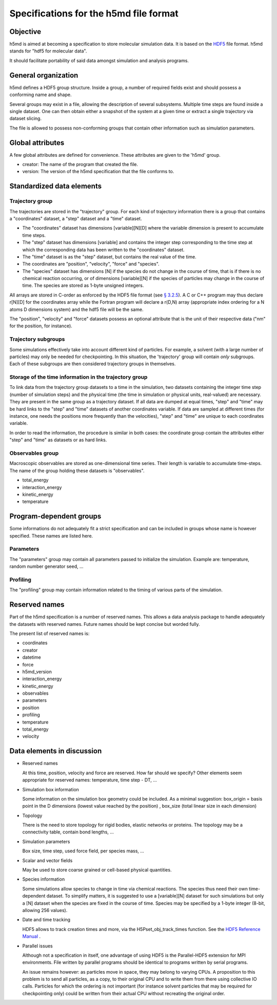 Specifications for the h5md file format
========================================

Objective
---------

h5md is aimed at becoming a specification to store molecular simulation data.
It is based on the `HDF5 <http://www.hdfgroup.org/HDF5/>`_ file format. h5md
stands for "hdf5 for molecular data".

It should facilitate portability of said data amongst simulation and analysis
programs.

General organization
--------------------

h5md defines a HDF5 group structure. Inside a group, a number of required
fields exist and should possess a conforming name and shape.

Several groups may exist in a file, allowing the description of several
subsystems. Multiple time steps are found inside a single dataset. One can then
obtain either a snapshot of the system at a given time or extract a single
trajectory via dataset slicing.

The file is allowed to possess non-conforming groups that contain other
information such as simulation parameters.

Global attributes
-----------------

A few global attributes are defined for convenience. These attributes are given
to the 'h5md' group.

* creator: The name of the program that created the file.
* version: The version of the h5md specification that the file conforms to.


Standardized data elements
--------------------------

Trajectory group
^^^^^^^^^^^^^^^^

The trajectories are stored in the "trajectory" group. For each kind of
trajectory information there is a group that contains a "coordinates" dataset, a
"step" dataset and a "time" dataset.

* The "coordinates" dataset has dimensions \[variable\]\[N\]\[D\] where the
  variable dimension is present to accumulate time steps.

* The "step" dataset has dimensions \[variable\] and contains the integer step
  corresponding to the time step at which the corresponding data has been
  written to the "coordinates" dataset.

* The "time" dataset is as the "step" dataset, but contains the real value of
  the time.

* The coordinates are "position", "velocity", "force" and "species".
  
* The "species" dataset has dimensions \[N\] if the species do not change in the
  course of time, that is if there is no chemical reaction occurring, or of
  dimensions \[variable\]\[N\] if the species of particles may change in the
  course of time. The species are stored as 1-byte unsigned integers.

All arrays are stored in C-order as enforced by the HDF5 file format (see `§
3.2.5 <http://www.hdfgroup.org/HDF5/doc/UG/12_Dataspaces.html#ProgModel>`_). A C
or C++ program may thus declare r\[N\]\[D\] for the coordinates array while the
Fortran program will declare a r(D,N) array (appropriate index ordering for a
N atoms D dimensions system) and the hdf5 file will be the same.

The "position", "velocity" and "force" datasets possess an optional attribute
that is the unit of their respective data ("nm" for the position, for instance).

Trajectory subgroups
^^^^^^^^^^^^^^^^^^^^

Some simulations effectively take into account different kind of particles. For
example, a solvent (with a large number of particles) may only be needed for
checkpointing.
In this situation, the 'trajectory' group will contain *only* subgroups. Each of
these subgroups are then considered trajectory groups in themselves.

Storage of the time information in the trajectory group
^^^^^^^^^^^^^^^^^^^^^^^^^^^^^^^^^^^^^^^^^^^^^^^^^^^^^^^

To link data from the trajectory group datasets to a time in the simulation, two
datasets containing the integer time step (number of simulation steps) and the
physical time (the time in simulation or physical units, real-valued) are
necessary. They are present in the same group as a trajectory dataset. If all
data are dumped at equal times, "step" and "time" may be hard links to the
"step" and "time" datasets of another coordinates variable. If data are sampled
at different times (for instance, one needs the positions more frequently than
the velocities), "step" and "time" are unique to each coordinates variable.

In order to read the information, the procedure is similar in both cases: the
coordinate group contain the attributes either "step" and "time" as datasets or
as hard links.


Observables group
^^^^^^^^^^^^^^^^^

Macroscopic observables are stored as one-dimensional time series. Their length
is variable to accumulate time-steps. The name of the group holding these
datasets is "observables".

* total_energy
* interaction_energy
* kinetic_energy
* temperature

Program-dependent groups
------------------------

Some informations do not adequately fit a strict specification and can be
included in groups whose name is however specified. These names are listed here.

Parameters
^^^^^^^^^^

The "parameters" group may contain all parameters passed to initialize the
simulation. Example are: temperature, random number generator seed, ...

Profiling
^^^^^^^^^

The "profiling" group may contain information related to the timing of various
parts of the simulation.

Reserved names
--------------

Part of the h5md specification is a number of reserved names. This allows a data
analysis package to handle adequately the datasets with reserved names. Future
names should be kept concise but worded fully.

The present list of reserved names is:

* coordinates
* creator
* datetime
* force
* h5md_version
* interaction_energy
* kinetic_energy
* observables
* parameters
* position
* profiling
* temperature
* total_energy
* velocity

Data elements in discussion
---------------------------

* Reserved names

  At this time, position, velocity and force are reserved. How far should we
  specify? Other elements seem appropriate for reserved names: temperature, time
  step - DT, ...

* Simulation box information

  Some information on the simulation box geometry could be included. As a minimal suggestion: box_origin = basis point in the D dimensions (lowest value reached by the position) , box_size (total linear size in each dimension)

* Topology

  There is the need to store topology for rigid bodies, elastic networks or
  proteins. The topology may be a connectivity table, contain bond lengths, ...

* Simulation parameters

  Box size, time step, used force field, per species mass, ...

* Scalar and vector fields

  May be used to store coarse grained or cell-based physical quantities.

* Species information

  Some simulations allow species to change in time via chemical reactions. The
  species thus need their own time-dependent dataset. To simplify matters, it is
  suggested to use a \[variable\]\[N\] dataset for such simulations but only a
  \[N\] dataset when the species are fixed in the course of time. Species may be
  specified by a 1-byte integer (8-bit, allowing 256 values).

* Date and time tracking
  
  HDF5 allows to track creation times and more, via the H5Pset_obj_track_times
  function. See the
  `HDF5 Reference Manual
  <http://www.hdfgroup.org/HDF5/doc/RM/RM_H5P.html#Property-SetObjTrackTimes>`_
  .


* Parallel issues

  Although not a specification in itself, one advantage of using HDF5 is the
  Parallel-HDF5 extension for MPI environments. File written by parallel
  programs should be identical to programs written by serial programs.

  An issue remains however: as particles move in space, they may belong to
  varying CPUs. A proposition to this problem is to send all particles, as a
  copy, to their original CPU and to write them from there using collective IO
  calls. Particles for which the ordering is not important (for instance solvent
  particles that may be required for checkpointing only) could be written from
  their actual CPU without recreating the original order.
